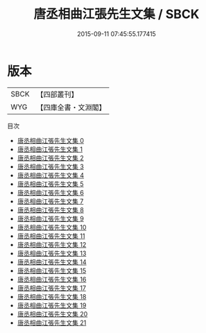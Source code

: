 #+TITLE: 唐丞相曲江張先生文集 / SBCK

#+DATE: 2015-09-11 07:45:55.177415
* 版本
 |      SBCK|【四部叢刊】  |
 |       WYG|【四庫全書・文淵閣】|
目次
 - [[file:KR4c0011_000.txt][唐丞相曲江張先生文集 0]]
 - [[file:KR4c0011_001.txt][唐丞相曲江張先生文集 1]]
 - [[file:KR4c0011_002.txt][唐丞相曲江張先生文集 2]]
 - [[file:KR4c0011_003.txt][唐丞相曲江張先生文集 3]]
 - [[file:KR4c0011_004.txt][唐丞相曲江張先生文集 4]]
 - [[file:KR4c0011_005.txt][唐丞相曲江張先生文集 5]]
 - [[file:KR4c0011_006.txt][唐丞相曲江張先生文集 6]]
 - [[file:KR4c0011_007.txt][唐丞相曲江張先生文集 7]]
 - [[file:KR4c0011_008.txt][唐丞相曲江張先生文集 8]]
 - [[file:KR4c0011_009.txt][唐丞相曲江張先生文集 9]]
 - [[file:KR4c0011_010.txt][唐丞相曲江張先生文集 10]]
 - [[file:KR4c0011_011.txt][唐丞相曲江張先生文集 11]]
 - [[file:KR4c0011_012.txt][唐丞相曲江張先生文集 12]]
 - [[file:KR4c0011_013.txt][唐丞相曲江張先生文集 13]]
 - [[file:KR4c0011_014.txt][唐丞相曲江張先生文集 14]]
 - [[file:KR4c0011_015.txt][唐丞相曲江張先生文集 15]]
 - [[file:KR4c0011_016.txt][唐丞相曲江張先生文集 16]]
 - [[file:KR4c0011_017.txt][唐丞相曲江張先生文集 17]]
 - [[file:KR4c0011_018.txt][唐丞相曲江張先生文集 18]]
 - [[file:KR4c0011_019.txt][唐丞相曲江張先生文集 19]]
 - [[file:KR4c0011_020.txt][唐丞相曲江張先生文集 20]]
 - [[file:KR4c0011_021.txt][唐丞相曲江張先生文集 21]]
